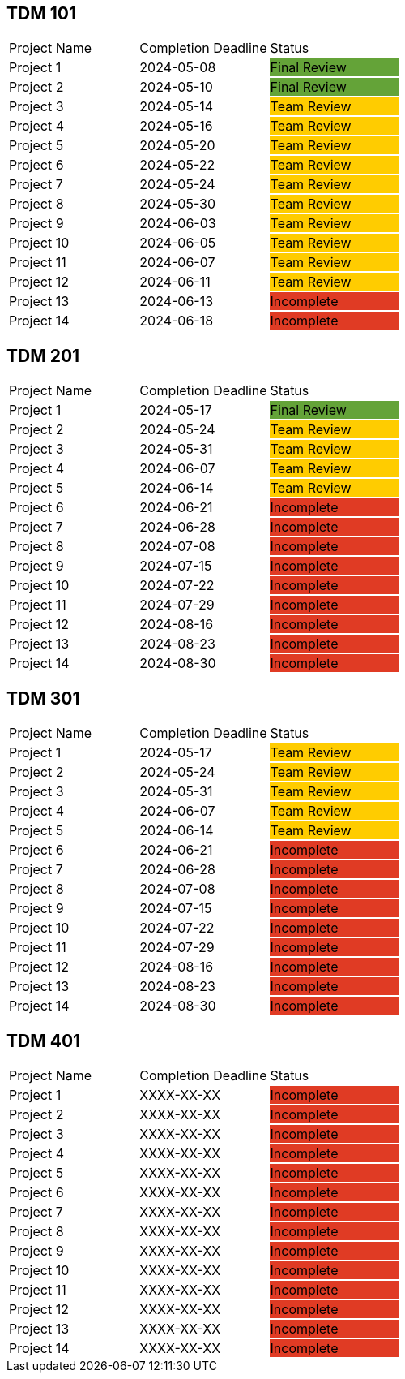 // copy/paste these for project status as needed
// Incomplete   {set:cellbgcolor:#e03b24}
// Team Review  {set:cellbgcolor:#ffcc00}
// Final Review {set:cellbgcolor:#64a338}

## TDM 101
|===
| Project Name {set:cellbgcolor:} | Completion Deadline | Status
| Project 1  {set:cellbgcolor:} | 2024-05-08 | Final Review {set:cellbgcolor:#64a338}
| Project 2  {set:cellbgcolor:} | 2024-05-10 | Final Review {set:cellbgcolor:#64a338}
| Project 3  {set:cellbgcolor:} | 2024-05-14 | Team Review  {set:cellbgcolor:#ffcc00}
| Project 4  {set:cellbgcolor:} | 2024-05-16 | Team Review  {set:cellbgcolor:#ffcc00}
| Project 5  {set:cellbgcolor:} | 2024-05-20 | Team Review  {set:cellbgcolor:#ffcc00}
| Project 6  {set:cellbgcolor:} | 2024-05-22 | Team Review  {set:cellbgcolor:#ffcc00}
| Project 7  {set:cellbgcolor:} | 2024-05-24 | Team Review  {set:cellbgcolor:#ffcc00}
| Project 8  {set:cellbgcolor:} | 2024-05-30 | Team Review  {set:cellbgcolor:#ffcc00}
| Project 9  {set:cellbgcolor:} | 2024-06-03 | Team Review  {set:cellbgcolor:#ffcc00}
| Project 10 {set:cellbgcolor:} | 2024-06-05 | Team Review  {set:cellbgcolor:#ffcc00}
| Project 11 {set:cellbgcolor:} | 2024-06-07 | Team Review  {set:cellbgcolor:#ffcc00}
| Project 12 {set:cellbgcolor:} | 2024-06-11 | Team Review  {set:cellbgcolor:#ffcc00}
| Project 13 {set:cellbgcolor:} | 2024-06-13 | Incomplete   {set:cellbgcolor:#e03b24}
| Project 14 {set:cellbgcolor:} | 2024-06-18 | Incomplete   {set:cellbgcolor:#e03b24}
|===

## TDM 201
|===
| Project Name {set:cellbgcolor:} | Completion Deadline | Status
| Project 1  {set:cellbgcolor:} | 2024-05-17 | Final Review {set:cellbgcolor:#64a338}
| Project 2  {set:cellbgcolor:} | 2024-05-24 | Team Review  {set:cellbgcolor:#ffcc00}
| Project 3  {set:cellbgcolor:} | 2024-05-31 | Team Review  {set:cellbgcolor:#ffcc00}
| Project 4  {set:cellbgcolor:} | 2024-06-07 | Team Review  {set:cellbgcolor:#ffcc00}
| Project 5  {set:cellbgcolor:} | 2024-06-14 | Team Review  {set:cellbgcolor:#ffcc00}
| Project 6  {set:cellbgcolor:} | 2024-06-21 | Incomplete   {set:cellbgcolor:#e03b24}
| Project 7  {set:cellbgcolor:} | 2024-06-28 | Incomplete   {set:cellbgcolor:#e03b24}
| Project 8  {set:cellbgcolor:} | 2024-07-08 | Incomplete   {set:cellbgcolor:#e03b24}
| Project 9  {set:cellbgcolor:} | 2024-07-15 | Incomplete   {set:cellbgcolor:#e03b24}
| Project 10 {set:cellbgcolor:} | 2024-07-22 | Incomplete   {set:cellbgcolor:#e03b24}
| Project 11 {set:cellbgcolor:} | 2024-07-29 | Incomplete   {set:cellbgcolor:#e03b24}
| Project 12 {set:cellbgcolor:} | 2024-08-16 | Incomplete   {set:cellbgcolor:#e03b24}
| Project 13 {set:cellbgcolor:} | 2024-08-23 | Incomplete   {set:cellbgcolor:#e03b24}
| Project 14 {set:cellbgcolor:} | 2024-08-30 | Incomplete   {set:cellbgcolor:#e03b24}
|===

## TDM 301
|===
| Project Name {set:cellbgcolor:} | Completion Deadline | Status
| Project 1  {set:cellbgcolor:} | 2024-05-17 | Team Review  {set:cellbgcolor:#ffcc00}
| Project 2  {set:cellbgcolor:} | 2024-05-24 | Team Review  {set:cellbgcolor:#ffcc00}
| Project 3  {set:cellbgcolor:} | 2024-05-31 | Team Review  {set:cellbgcolor:#ffcc00}
| Project 4  {set:cellbgcolor:} | 2024-06-07 | Team Review  {set:cellbgcolor:#ffcc00}
| Project 5  {set:cellbgcolor:} | 2024-06-14 | Team Review  {set:cellbgcolor:#ffcc00}
| Project 6  {set:cellbgcolor:} | 2024-06-21 | Incomplete   {set:cellbgcolor:#e03b24}
| Project 7  {set:cellbgcolor:} | 2024-06-28 | Incomplete   {set:cellbgcolor:#e03b24}
| Project 8  {set:cellbgcolor:} | 2024-07-08 | Incomplete   {set:cellbgcolor:#e03b24}
| Project 9  {set:cellbgcolor:} | 2024-07-15 | Incomplete   {set:cellbgcolor:#e03b24}
| Project 10 {set:cellbgcolor:} | 2024-07-22 | Incomplete   {set:cellbgcolor:#e03b24}
| Project 11 {set:cellbgcolor:} | 2024-07-29 | Incomplete   {set:cellbgcolor:#e03b24}
| Project 12 {set:cellbgcolor:} | 2024-08-16 | Incomplete   {set:cellbgcolor:#e03b24}
| Project 13 {set:cellbgcolor:} | 2024-08-23 | Incomplete   {set:cellbgcolor:#e03b24}
| Project 14 {set:cellbgcolor:} | 2024-08-30 | Incomplete   {set:cellbgcolor:#e03b24}
|===

## TDM 401
|===
| Project Name {set:cellbgcolor:} | Completion Deadline | Status
| Project 1  {set:cellbgcolor:} | XXXX-XX-XX | Incomplete   {set:cellbgcolor:#e03b24}
| Project 2  {set:cellbgcolor:} | XXXX-XX-XX | Incomplete   {set:cellbgcolor:#e03b24}
| Project 3  {set:cellbgcolor:} | XXXX-XX-XX | Incomplete   {set:cellbgcolor:#e03b24}
| Project 4  {set:cellbgcolor:} | XXXX-XX-XX | Incomplete   {set:cellbgcolor:#e03b24}
| Project 5  {set:cellbgcolor:} | XXXX-XX-XX | Incomplete   {set:cellbgcolor:#e03b24}
| Project 6  {set:cellbgcolor:} | XXXX-XX-XX | Incomplete   {set:cellbgcolor:#e03b24}
| Project 7  {set:cellbgcolor:} | XXXX-XX-XX | Incomplete   {set:cellbgcolor:#e03b24}
| Project 8  {set:cellbgcolor:} | XXXX-XX-XX | Incomplete   {set:cellbgcolor:#e03b24}
| Project 9  {set:cellbgcolor:} | XXXX-XX-XX | Incomplete   {set:cellbgcolor:#e03b24}
| Project 10 {set:cellbgcolor:} | XXXX-XX-XX | Incomplete   {set:cellbgcolor:#e03b24}
| Project 11 {set:cellbgcolor:} | XXXX-XX-XX | Incomplete   {set:cellbgcolor:#e03b24}
| Project 12 {set:cellbgcolor:} | XXXX-XX-XX | Incomplete   {set:cellbgcolor:#e03b24}
| Project 13 {set:cellbgcolor:} | XXXX-XX-XX | Incomplete   {set:cellbgcolor:#e03b24}
| Project 14 {set:cellbgcolor:} | XXXX-XX-XX | Incomplete   {set:cellbgcolor:#e03b24}
|===